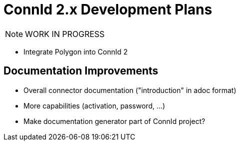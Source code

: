 = ConnId 2.x Development Plans

NOTE: WORK IN PROGRESS

* Integrate Polygon into ConnId 2

== Documentation Improvements

* Overall connector documentation ("introduction" in adoc format)

* More capabilities (activation, password, ...)

* Make documentation generator part of ConnId project?
